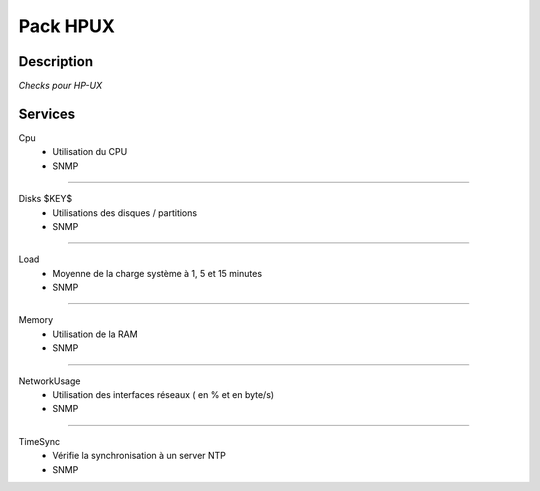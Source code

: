 Pack HPUX
=========

***********
Description
***********

*Checks pour HP-UX*

***********
Services
***********

Cpu
        - Utilisation du CPU
        - SNMP

~~~~~~

Disks $KEY$
        - Utilisations des disques / partitions
        - SNMP

~~~~~~

Load
        - Moyenne de la charge système à 1, 5 et 15 minutes
        - SNMP

~~~~~~

Memory
        - Utilisation de la RAM
        - SNMP

~~~~~~

NetworkUsage
        - Utilisation des interfaces réseaux ( en % et en byte/s)
        - SNMP

~~~~~~

TimeSync
        - Vérifie la synchronisation à un server NTP
        - SNMP
